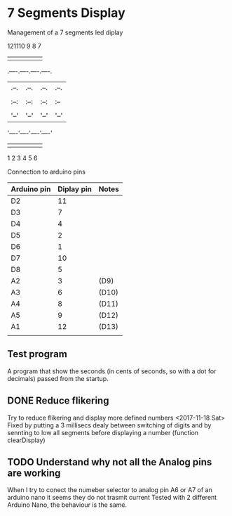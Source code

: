 * 7 Segments Display
Management of a 7 segments led diplay

    121110 9 8 7         
     | | | | | |
.----.----.----.----.
|.--.|.--.|.--.|.--.|
||  |||  |||  |||  ||
|:--:|:--:|:--:|:--||
||  |||  |||  |||  ||
|'--'|'--'|'--'|'--'|
'----'----'----'----'
     | | | | | |
     1 2 3 4 5 6

Connection to arduino pins
| Arduino pin | Diplay pin | Notes |
|-------------+------------+-------|
| D2          | 11         |       |
| D3          | 7          |       |
| D4          | 4          |       |
| D5          | 2          |       |
| D6          | 1          |       |
| D7          | 10         |       |
| D8          | 5          |       |
| A2          | 3          | (D9)  |
| A3          | 6          | (D10) |
| A4          | 8          | (D11) |
| A5          | 9          | (D12) |
| A1          | 12         | (D13) |
|             |            |       |

** Test program
A program that show the seconds (in cents of seconds, so with a dot for decimals) 
passed from the startup.
** DONE Reduce flikering
Try to reduce flikering and display more defined numbers
<2017-11-18 Sat> Fixed by putting a 3 millisecs dealy between 
switching of digits and by sennting to low all segments before displaying a 
number (function clearDisplay)

** TODO Understand why not all the Analog pins are working
When I try to conect the numeber selector to analog pin A6 or A7 
of an arduino nano it seems they do not trasmit current
Tested with 2 different Arduino Nano, the behaviour is the same.
